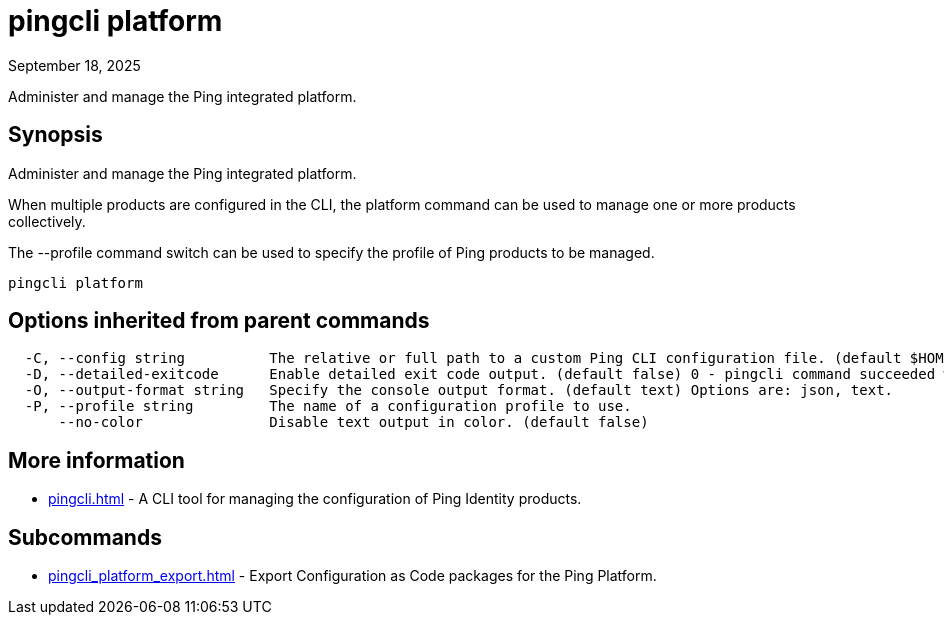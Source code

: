 = pingcli platform
:created-date: September 18, 2025
:revdate: September 18, 2025
:resourceid: pingcli_command_reference_pingcli_platform

Administer and manage the Ping integrated platform.

== Synopsis

Administer and manage the Ping integrated platform.
		
When multiple products are configured in the CLI, the platform command can be used to manage one or more products collectively.

The --profile command switch can be used to specify the profile of Ping products to be managed.

----
pingcli platform
----

== Options inherited from parent commands

----
  -C, --config string          The relative or full path to a custom Ping CLI configuration file. (default $HOME/.pingcli/config.yaml)
  -D, --detailed-exitcode      Enable detailed exit code output. (default false) 0 - pingcli command succeeded with no errors or warnings. 1 - pingcli command failed with errors. 2 - pingcli command succeeded with warnings.
  -O, --output-format string   Specify the console output format. (default text) Options are: json, text.
  -P, --profile string         The name of a configuration profile to use.
      --no-color               Disable text output in color. (default false)
----

== More information

* xref:pingcli.adoc[]	 - A CLI tool for managing the configuration of Ping Identity products.

== Subcommands

* xref:pingcli_platform_export.adoc[] - Export Configuration as Code packages for the Ping Platform.

